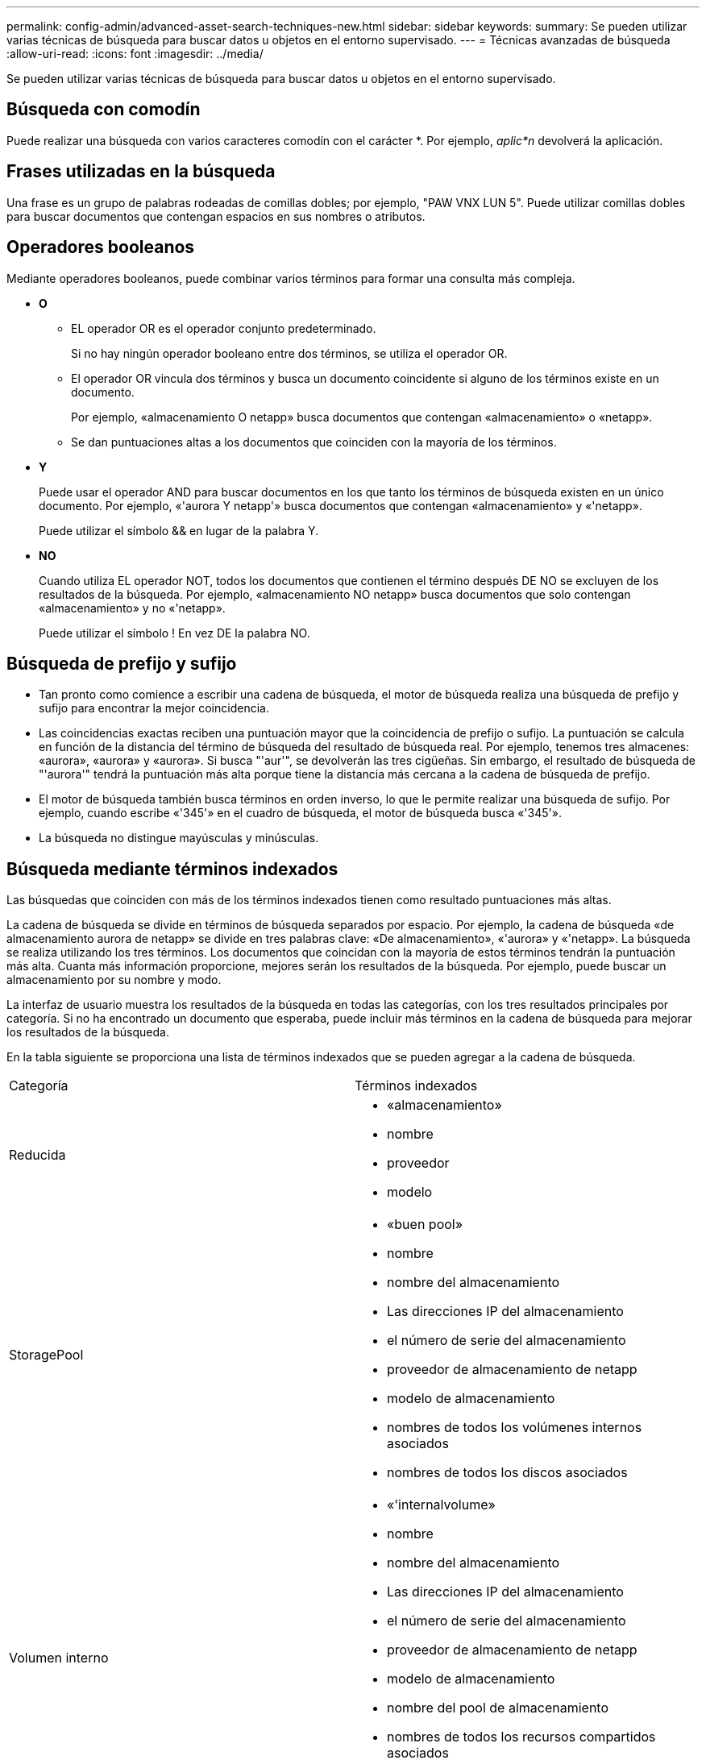 ---
permalink: config-admin/advanced-asset-search-techniques-new.html 
sidebar: sidebar 
keywords:  
summary: Se pueden utilizar varias técnicas de búsqueda para buscar datos u objetos en el entorno supervisado. 
---
= Técnicas avanzadas de búsqueda
:allow-uri-read: 
:icons: font
:imagesdir: ../media/


[role="lead"]
Se pueden utilizar varias técnicas de búsqueda para buscar datos u objetos en el entorno supervisado.



== Búsqueda con comodín

Puede realizar una búsqueda con varios caracteres comodín con el carácter *. Por ejemplo, _aplic*n_ devolverá la aplicación.



== Frases utilizadas en la búsqueda

Una frase es un grupo de palabras rodeadas de comillas dobles; por ejemplo, "PAW VNX LUN 5". Puede utilizar comillas dobles para buscar documentos que contengan espacios en sus nombres o atributos.



== Operadores booleanos

Mediante operadores booleanos, puede combinar varios términos para formar una consulta más compleja.

* *O*
+
** EL operador OR es el operador conjunto predeterminado.
+
Si no hay ningún operador booleano entre dos términos, se utiliza el operador OR.

** El operador OR vincula dos términos y busca un documento coincidente si alguno de los términos existe en un documento.
+
Por ejemplo, «almacenamiento O netapp» busca documentos que contengan «almacenamiento» o «netapp».

** Se dan puntuaciones altas a los documentos que coinciden con la mayoría de los términos.


* *Y*
+
Puede usar el operador AND para buscar documentos en los que tanto los términos de búsqueda existen en un único documento. Por ejemplo, «'aurora Y netapp'» busca documentos que contengan «almacenamiento» y «'netapp».

+
Puede utilizar el símbolo && en lugar de la palabra Y.

* *NO*
+
Cuando utiliza EL operador NOT, todos los documentos que contienen el término después DE NO se excluyen de los resultados de la búsqueda. Por ejemplo, «almacenamiento NO netapp» busca documentos que solo contengan «almacenamiento» y no «'netapp».

+
Puede utilizar el símbolo ! En vez DE la palabra NO.





== Búsqueda de prefijo y sufijo

* Tan pronto como comience a escribir una cadena de búsqueda, el motor de búsqueda realiza una búsqueda de prefijo y sufijo para encontrar la mejor coincidencia.
* Las coincidencias exactas reciben una puntuación mayor que la coincidencia de prefijo o sufijo. La puntuación se calcula en función de la distancia del término de búsqueda del resultado de búsqueda real. Por ejemplo, tenemos tres almacenes: «aurora», «aurora» y «aurora». Si busca "'aur'", se devolverán las tres cigüeñas. Sin embargo, el resultado de búsqueda de "'aurora'" tendrá la puntuación más alta porque tiene la distancia más cercana a la cadena de búsqueda de prefijo.
* El motor de búsqueda también busca términos en orden inverso, lo que le permite realizar una búsqueda de sufijo. Por ejemplo, cuando escribe «'345'» en el cuadro de búsqueda, el motor de búsqueda busca «'345'».
* La búsqueda no distingue mayúsculas y minúsculas.




== Búsqueda mediante términos indexados

Las búsquedas que coinciden con más de los términos indexados tienen como resultado puntuaciones más altas.

La cadena de búsqueda se divide en términos de búsqueda separados por espacio. Por ejemplo, la cadena de búsqueda «de almacenamiento aurora de netapp» se divide en tres palabras clave: «De almacenamiento», «'aurora» y «'netapp». La búsqueda se realiza utilizando los tres términos. Los documentos que coincidan con la mayoría de estos términos tendrán la puntuación más alta. Cuanta más información proporcione, mejores serán los resultados de la búsqueda. Por ejemplo, puede buscar un almacenamiento por su nombre y modo.

La interfaz de usuario muestra los resultados de la búsqueda en todas las categorías, con los tres resultados principales por categoría. Si no ha encontrado un documento que esperaba, puede incluir más términos en la cadena de búsqueda para mejorar los resultados de la búsqueda.

En la tabla siguiente se proporciona una lista de términos indexados que se pueden agregar a la cadena de búsqueda.

|===


| Categoría | Términos indexados 


 a| 
Reducida
 a| 
* «almacenamiento»
* nombre
* proveedor
* modelo




 a| 
StoragePool
 a| 
* «buen pool»
* nombre
* nombre del almacenamiento
* Las direcciones IP del almacenamiento
* el número de serie del almacenamiento
* proveedor de almacenamiento de netapp
* modelo de almacenamiento
* nombres de todos los volúmenes internos asociados
* nombres de todos los discos asociados




 a| 
Volumen interno
 a| 
* «'internalvolume»
* nombre
* nombre del almacenamiento
* Las direcciones IP del almacenamiento
* el número de serie del almacenamiento
* proveedor de almacenamiento de netapp
* modelo de almacenamiento
* nombre del pool de almacenamiento
* nombres de todos los recursos compartidos asociados
* nombres de todas las aplicaciones y entidades de negocio asociadas




 a| 
Volumen
 a| 
* «'volumen»
* nombre
* etiqueta
* nombres de todos los volúmenes internos
* nombre del pool de almacenamiento
* nombre del almacenamiento
* Las direcciones IP del almacenamiento
* el número de serie del almacenamiento
* proveedor de almacenamiento de netapp
* modelo de almacenamiento




 a| 
Nodo de almacenamiento
 a| 
* "tormagenodo"
* nombre
* nombre del almacenamiento
* Las direcciones IP del almacenamiento
* serialnumber del almacenamiento
* proveedor de almacenamiento de netapp
* modelo de almacenamiento




 a| 
Host
 a| 
* «'host'»
* nombre
* Direcciones IP
* nombres de todas las aplicaciones y entidades de negocio asociadas




 a| 
Almacén de datos
 a| 
* «datastore»
* nombre
* IP del centro virtual
* nombres de todos los volúmenes
* nombres de todos los volúmenes internos




 a| 
Equipos virtuales
 a| 
* «"máquina virtual"
* nombre
* Nombre DNS
* Direcciones IP
* nombre del host
* Direcciones IP del host
* nombres de todos los almacenes de datos
* nombres de todas las aplicaciones y entidades de negocio asociadas




 a| 
Interruptores (normales y NPV)
 a| 
* "bruja"
* Dirección IP
* wwn
* nombre
* número de serie
* modelo
* ID de dominio
* nombre de la estructura
* wwn de la estructura




 a| 
Cliente más
 a| 
* «"aplicación»
* nombre
* inquilino
* línea de negocio
* unidad de negocio
* proyecto




 a| 
Cinta
 a| 
* «'cinta»
* Dirección IP
* nombre
* número de serie
* proveedor




 a| 
Puerto
 a| 
* «'puerto'»
* wwn
* nombre




 a| 
Estructura
 a| 
* «'tejido»
* wwn
* nombre


|===